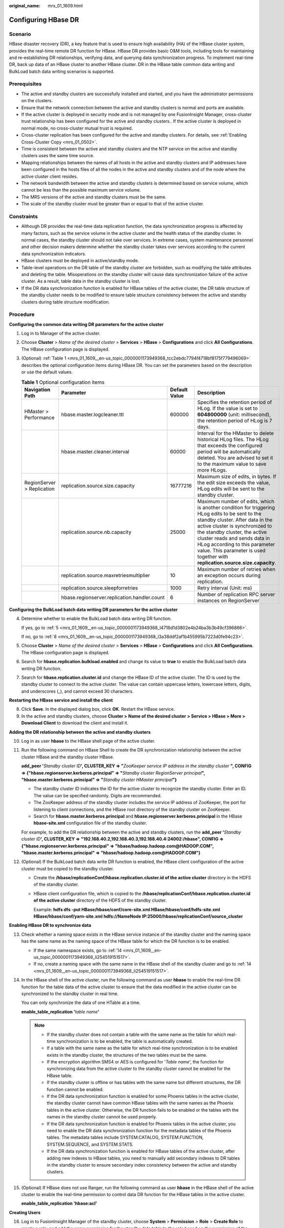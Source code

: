 :original_name: mrs_01_1609.html

.. _mrs_01_1609:

Configuring HBase DR
====================

Scenario
--------

HBase disaster recovery (DR), a key feature that is used to ensure high availability (HA) of the HBase cluster system, provides the real-time remote DR function for HBase. HBase DR provides basic O&M tools, including tools for maintaining and re-establishing DR relationships, verifying data, and querying data synchronization progress. To implement real-time DR, back up data of an HBase cluster to another HBase cluster. DR in the HBase table common data writing and BulkLoad batch data writing scenarios is supported.

Prerequisites
-------------

-  The active and standby clusters are successfully installed and started, and you have the administrator permissions on the clusters.

-  Ensure that the network connection between the active and standby clusters is normal and ports are available.
-  If the active cluster is deployed in security mode and is not managed by one FusionInsight Manager, cross-cluster trust relationship has been configured for the active and standby clusters.. If the active cluster is deployed in normal mode, no cross-cluster mutual trust is required.
-  Cross-cluster replication has been configured for the active and standby clusters. For details, see :ref:`Enabling Cross-Cluster Copy <mrs_01_0502>`.
-  Time is consistent between the active and standby clusters and the NTP service on the active and standby clusters uses the same time source.
-  Mapping relationships between the names of all hosts in the active and standby clusters and IP addresses have been configured in the hosts files of all the nodes in the active and standby clusters and of the node where the active cluster client resides.
-  The network bandwidth between the active and standby clusters is determined based on service volume, which cannot be less than the possible maximum service volume.
-  The MRS versions of the active and standby clusters must be the same.
-  The scale of the standby cluster must be greater than or equal to that of the active cluster.

Constraints
-----------

-  Although DR provides the real-time data replication function, the data synchronization progress is affected by many factors, such as the service volume in the active cluster and the health status of the standby cluster. In normal cases, the standby cluster should not take over services. In extreme cases, system maintenance personnel and other decision makers determine whether the standby cluster takes over services according to the current data synchronization indicators.

-  HBase clusters must be deployed in active/standby mode.
-  Table-level operations on the DR table of the standby cluster are forbidden, such as modifying the table attributes and deleting the table. Misoperations on the standby cluster will cause data synchronization failure of the active cluster. As a result, table data in the standby cluster is lost.
-  If the DR data synchronization function is enabled for HBase tables of the active cluster, the DR table structure of the standby cluster needs to be modified to ensure table structure consistency between the active and standby clusters during table structure modification.

Procedure
---------

**Configuring the common data writing DR parameters for the active cluster**

#. Log in to Manager of the active cluster.

#. Choose **Cluster** > *Name of the desired cluster* > **Services** > **HBase** > **Configurations** and click **All Configurations**. The HBase configuration page is displayed.

#. (Optional) :ref:`Table 1 <mrs_01_1609__en-us_topic_0000001173949368_tcc2ebdc7794f4718bf8175f779496069>` describes the optional configuration items during HBase DR. You can set the parameters based on the description or use the default values.

   .. _mrs_01_1609__en-us_topic_0000001173949368_tcc2ebdc7794f4718bf8175f779496069:

   .. table:: **Table 1** Optional configuration items

      +----------------------------+----------------------------------------------+---------------+---------------------------------------------------------------------------------------------------------------------------------------------------------------------------------------------------------------------------------------------------------------------------------------------------------------------------------------------------------+
      | Navigation Path            | Parameter                                    | Default Value | Description                                                                                                                                                                                                                                                                                                                                             |
      +============================+==============================================+===============+=========================================================================================================================================================================================================================================================================================================================================================+
      | HMaster > Performance      | hbase.master.logcleaner.ttl                  | 600000        | Specifies the retention period of HLog. If the value is set to **604800000** (unit: millisecond), the retention period of HLog is 7 days.                                                                                                                                                                                                               |
      +----------------------------+----------------------------------------------+---------------+---------------------------------------------------------------------------------------------------------------------------------------------------------------------------------------------------------------------------------------------------------------------------------------------------------------------------------------------------------+
      |                            | hbase.master.cleaner.interval                | 60000         | Interval for the HMaster to delete historical HLog files. The HLog that exceeds the configured period will be automatically deleted. You are advised to set it to the maximum value to save more HLogs.                                                                                                                                                 |
      +----------------------------+----------------------------------------------+---------------+---------------------------------------------------------------------------------------------------------------------------------------------------------------------------------------------------------------------------------------------------------------------------------------------------------------------------------------------------------+
      | RegionServer > Replication | replication.source.size.capacity             | 16777216      | Maximum size of edits, in bytes. If the edit size exceeds the value, HLog edits will be sent to the standby cluster.                                                                                                                                                                                                                                    |
      +----------------------------+----------------------------------------------+---------------+---------------------------------------------------------------------------------------------------------------------------------------------------------------------------------------------------------------------------------------------------------------------------------------------------------------------------------------------------------+
      |                            | replication.source.nb.capacity               | 25000         | Maximum number of edits, which is another condition for triggering HLog edits to be sent to the standby cluster. After data in the active cluster is synchronized to the standby cluster, the active cluster reads and sends data in HLog according to this parameter value. This parameter is used together with **replication.source.size.capacity**. |
      +----------------------------+----------------------------------------------+---------------+---------------------------------------------------------------------------------------------------------------------------------------------------------------------------------------------------------------------------------------------------------------------------------------------------------------------------------------------------------+
      |                            | replication.source.maxretriesmultiplier      | 10            | Maximum number of retries when an exception occurs during replication.                                                                                                                                                                                                                                                                                  |
      +----------------------------+----------------------------------------------+---------------+---------------------------------------------------------------------------------------------------------------------------------------------------------------------------------------------------------------------------------------------------------------------------------------------------------------------------------------------------------+
      |                            | replication.source.sleepforretries           | 1000          | Retry interval (Unit: ms)                                                                                                                                                                                                                                                                                                                               |
      +----------------------------+----------------------------------------------+---------------+---------------------------------------------------------------------------------------------------------------------------------------------------------------------------------------------------------------------------------------------------------------------------------------------------------------------------------------------------------+
      |                            | hbase.regionserver.replication.handler.count | 6             | Number of replication RPC server instances on RegionServer                                                                                                                                                                                                                                                                                              |
      +----------------------------+----------------------------------------------+---------------+---------------------------------------------------------------------------------------------------------------------------------------------------------------------------------------------------------------------------------------------------------------------------------------------------------------------------------------------------------+

**Configuring the BulkLoad batch data writing DR parameters for the active cluster**

4. Determine whether to enable the BulkLoad batch data writing DR function.

   If yes, go to :ref:`5 <mrs_01_1609__en-us_topic_0000001173949368_l4716d1d3802e4b24ba3b3b49cf396866>`.

   If no, go to :ref:`8 <mrs_01_1609__en-us_topic_0000001173949368_l3a38ddf2af1b455995b7223d0fe94c23>`.

5. .. _mrs_01_1609__en-us_topic_0000001173949368_l4716d1d3802e4b24ba3b3b49cf396866:

   Choose **Cluster** > *Name of the desired cluster* > **Services** > **HBase** > **Configurations** and click **All Configurations**. The HBase configuration page is displayed.

6. Search for **hbase.replication.bulkload.enabled** and change its value to **true** to enable the BulkLoad batch data writing DR function.

7. Search for **hbase.replication.cluster.id** and change the HBase ID of the active cluster. The ID is used by the standby cluster to connect to the active cluster. The value can contain uppercase letters, lowercase letters, digits, and underscores (_), and cannot exceed 30 characters.

**Restarting the HBase service and install the client**

8. .. _mrs_01_1609__en-us_topic_0000001173949368_l3a38ddf2af1b455995b7223d0fe94c23:

   Click **Save**. In the displayed dialog box, click **OK**. Restart the HBase service.

9. In the active and standby clusters, choose **Cluster >** **Name of the desired cluster** **> Service > HBase > More > Download Client** to download the client and install it.

**Adding the DR relationship between the active and standby clusters**

10. Log in as user **hbase** to the HBase shell page of the active cluster.

11. Run the following command on HBase Shell to create the DR synchronization relationship between the active cluster HBase and the standby cluster HBase.

    **add_peer '**\ *Standby cluster ID*\ **', CLUSTER_KEY => "**\ *ZooKeeper service IP address in the standby cluster* **", CONFIG => {"hbase.regionserver.kerberos.principal" => "**\ *Standby cluster RegionServer principal*\ **", "hbase.master.kerberos.principal" => "**\ *Standby cluster HMaster principal*\ **"}**

    -  The standby cluster ID indicates the ID for the active cluster to recognize the standby cluster. Enter an ID. The value can be specified randomly. Digits are recommended.
    -  The ZooKeeper address of the standby cluster includes the service IP address of ZooKeeper, the port for listening to client connections, and the HBase root directory of the standby cluster on ZooKeeper.
    -  Search for **hbase.master.kerberos.principal** and **hbase.regionserver.kerberos.principal** in the HBase **hbase-site.xml** configuration file of the standby cluster.

    For example, to add the DR relationship between the active and standby clusters, run the **add_peer '**\ *Standby cluster ID*\ **', CLUSTER_KEY => "192.168.40.2,192.168.40.3,192.168.40.4:24002:/hbase", CONFIG => {"hbase.regionserver.kerberos.principal" => "hbase/hadoop.hadoop.com@HADOOP.COM", "hbase.master.kerberos.principal" => "hbase/hadoop.hadoop.com@HADOOP.COM"}**

12. (Optional) If the BulkLoad batch data write DR function is enabled, the HBase client configuration of the active cluster must be copied to the standby cluster.

    -  Create the **/hbase/replicationConf/**\ **hbase.replication.cluster.id of the active cluster** directory in the HDFS of the standby cluster.

    -  HBase client configuration file, which is copied to the **/hbase/replicationConf/hbase.replication.cluster.id of the active cluster** directory of the HDFS of the standby cluster.

       Example: **hdfs dfs -put HBase/hbase/conf/core-site.xml HBase/hbase/conf/hdfs-site.xml HBase/hbase/conf/yarn-site.xml hdfs://NameNode IP:25000/hbase/replicationConf/source_cluster**

**Enabling HBase DR to synchronize data**

13. Check whether a naming space exists in the HBase service instance of the standby cluster and the naming space has the same name as the naming space of the HBase table for which the DR function is to be enabled.

    -  If the same namespace exists, go to :ref:`14 <mrs_01_1609__en-us_topic_0000001173949368_li254519151517>`.
    -  If no, create a naming space with the same name in the HBase shell of the standby cluster and go to :ref:`14 <mrs_01_1609__en-us_topic_0000001173949368_li254519151517>`.

14. .. _mrs_01_1609__en-us_topic_0000001173949368_li254519151517:

    In the HBase shell of the active cluster, run the following command as user **hbase** to enable the real-time DR function for the table data of the active cluster to ensure that the data modified in the active cluster can be synchronized to the standby cluster in real time.

    You can only synchronize the data of one HTable at a time.

    **enable_table_replication '**\ *table name*\ **'**

    .. note::

       -  If the standby cluster does not contain a table with the same name as the table for which real-time synchronization is to be enabled, the table is automatically created.
       -  If a table with the same name as the table for which real-time synchronization is to be enabled exists in the standby cluster, the structures of the two tables must be the same.
       -  If the encryption algorithm SMS4 or AES is configured for '*Table name*', the function for synchronizing data from the active cluster to the standby cluster cannot be enabled for the HBase table.
       -  If the standby cluster is offline or has tables with the same name but different structures, the DR function cannot be enabled.
       -  If the DR data synchronization function is enabled for some Phoenix tables in the active cluster, the standby cluster cannot have common HBase tables with the same names as the Phoenix tables in the active cluster. Otherwise, the DR function fails to be enabled or the tables with the names in the standby cluster cannot be used properly.
       -  If the DR data synchronization function is enabled for Phoenix tables in the active cluster, you need to enable the DR data synchronization function for the metadata tables of the Phoenix tables. The metadata tables include SYSTEM.CATALOG, SYSTEM.FUNCTION, SYSTEM.SEQUENCE, and SYSTEM.STATS.
       -  If the DR data synchronization function is enabled for HBase tables of the active cluster, after adding new indexes to HBase tables, you need to manually add secondary indexes to DR tables in the standby cluster to ensure secondary index consistency between the active and standby clusters.

15. (Optional) If HBase does not use Ranger, run the following command as user **hbase** in the HBase shell of the active cluster to enable the real-time permission to control data DR function for the HBase tables in the active cluster.

    **enable_table_replication 'hbase:acl'**

**Creating Users**

16. Log in to FusionInsight Manager of the standby cluster, choose **System** > **Permission** > **Role** > **Create Role** to create a role, and add the same permission for the standby data table to the role based on the permission of the HBase source data table of the active cluster.
17. Choose **System** > **Permission** > **User** > **Create** to create a user. Set the **User Type** to **Human-Machine** or **Machine-Machine** based on service requirements and add the user to the created role. Access the HBase DR data of the standby cluster as the newly created user.

    .. note::

       -  After the permission of the active HBase source data table is modified, to ensure that the standby cluster can properly read data, modify the role permission for the standby cluster.
       -  If the current component uses Ranger for permission control, you need to configure permission management policies based on Ranger. For details, see :ref:`Adding a Ranger Access Permission Policy for HBase <mrs_01_1857>`.

**Synchronizing the table data of the active cluster**

18. After HBase DR is configured and data synchronization is enabled, check whether tables and data exist in the active cluster and whether the historical data needs to be synchronized to the standby cluster.

    -  If yes, a table exists and data needs to be synchronized. Log in as the HBase table user to the node where the HBase client of the active cluster is installed and run the kinit username to authenticate the identity. The user must have the read and write permissions on tables and the execute permission on the **hbase:meta** table. Then go to :ref:`19 <mrs_01_1609__en-us_topic_0000001173949368_li2511113725912>`.
    -  If no, no further action is required.

19. .. _mrs_01_1609__en-us_topic_0000001173949368_li2511113725912:

    The HBase DR configuration does not support automatic synchronization of historical data in tables. You need to back up the historical data of the active cluster and then manually restore the historical data in the standby cluster.

    Manual recovery refers to the recovery of a single table, which can be performed through Export, DistCp, or Import.

    To manually recover a single table, perform the following steps:

    a. Export table data from the active cluster.

       **hbase org.apache.hadoop.hbase.mapreduce.Export -Dhbase.mapreduce.include.deleted.rows=true** *Table name* *Directory where the source data is stored*

       Example: **hbase org.apache.hadoop.hbase.mapreduce.Export -Dhbase.mapreduce.include.deleted.rows=true t1 /user/hbase/t1**

    b. Copy the data that has been exported to the standby cluster.

       **hadoop distcp** *directory where the source data is stored on the active cluster* **hdfs://**\ *ActiveNameNodeIP:8020/directory where the source data is stored on the standby cluster*

       **ActiveNameNodeIP** indicates the IP address of the active NameNode in the standby cluster.

       Example: **hadoop distcp /user/hbase/t1 hdfs://192.168.40.2:8020/user/hbase/t1**

    c. Import data to the standby cluster as the HBase table user of the standby cluster.

       On the HBase shell screen of the standby cluster, run the following command as user **hbase** to retain the data writing status:

       **set_clusterState_active**

       The command is run successfully if the following information is displayed:

       .. code-block::

          hbase(main):001:0> set_clusterState_active
          => true

       **hbase org.apache.hadoop.hbase.mapreduce.Import** *-Dimport.bulk.output=Directory where the output data is stored in the standby cluster Table name Directory where the source data is stored in the standby cluster*

       **hbase org.apache.hadoop.hbase.mapreduce.LoadIncrementalHFiles** *Directory where the output data is stored in the standby cluster Table name*

       Example:

       .. code-block::

          hbase(main):001:0> set_clusterState_active
          => true

       **hbase org.apache.hadoop.hbase.mapreduce.Import -Dimport.bulk.output=/user/hbase/output_t1 t1 /user/hbase/t1**

       **hbase org.apache.hadoop.hbase.mapreduce.LoadIncrementalHFiles /user/hbase/output_t1 t1**

20. Run the following command on the HBase client to check the synchronized data of the active and standby clusters. After the DR data synchronization function is enabled, you can run this command to check whether the newly synchronized data is consistent.

    **hbase org.apache.hadoop.hbase.mapreduce.replication.VerifyReplication --starttime**\ *=Start time* **--endtime**\ *=End time* *Column family name ID of the standby cluster Table name*

    .. note::

       -  The start time must be earlier than the end time.
       -  The values of **starttime** and **endtime** must be in the timestamp format. You need to run **date -d "2015-09-30 00:00:00" +%s to** change a common time format to a timestamp format.

**Specify the data writing status for the active and standby clusters.**

21. On the HBase shell screen of the active cluster, run the following command as user **hbase** to retain the data writing status:

    **set_clusterState_active**

    The command is run successfully if the following information is displayed:

    .. code-block::

       hbase(main):001:0> set_clusterState_active
       => true

22. On the HBase shell screen of the standby cluster, run the following command as user **hbase** to retain the data read-only status:

    **set_clusterState_standby**

    The command is run successfully if the following information is displayed:

    .. code-block::

       hbase(main):001:0> set_clusterState_standby
       => true

Related Commands
----------------

.. table:: **Table 2** HBase DR

   +---------------------------------------------------------------------------------+--------------------------------------------------------------------------------------------------------------------------------------------------------------------------------------------------------------------------------------------------------------------------------+-----------------------------------------------------------------------------------------------------------------------------------------------------------------------------------------------------------------------------------------------------------------------------------------------------------------------+
   | Operation                                                                       | Command                                                                                                                                                                                                                                                                        | Description                                                                                                                                                                                                                                                                                                           |
   +=================================================================================+================================================================================================================================================================================================================================================================================+=======================================================================================================================================================================================================================================================================================================================+
   | Set up a DR relationship.                                                       | add_peer'*Standby cluster ID*', CLUSTER_KEY => "*Standby cluster ZooKeeper service IP address*", CONFIG => {"hbase.regionserver.kerberos.principal" => "*Standby cluster RegionServer principal*", "hbase.master.kerberos.principal" => "*Standby cluster HMaster principal*"} | Set up the relationship between the active cluster and the standby cluster.                                                                                                                                                                                                                                           |
   |                                                                                 |                                                                                                                                                                                                                                                                                |                                                                                                                                                                                                                                                                                                                       |
   |                                                                                 | **add_peer '1','zk1,zk2,zk3:2181:/hbase1'**                                                                                                                                                                                                                                    | If BulkLoad batch data write DR is enabled:                                                                                                                                                                                                                                                                           |
   |                                                                                 |                                                                                                                                                                                                                                                                                |                                                                                                                                                                                                                                                                                                                       |
   |                                                                                 | 2181: port number of ZooKeeper in the cluster                                                                                                                                                                                                                                  | -  Create the **/hbase/replicationConf/hbase.replication.cluster.id of the active cluster** directory in the HDFS of the standby cluster.                                                                                                                                                                             |
   |                                                                                 |                                                                                                                                                                                                                                                                                | -  HBase client configuration file, which is copied to the **/hbase/replicationConf/hbase.replication.cluster.id of the active cluster** directory of the HDFS of the standby cluster.                                                                                                                                |
   +---------------------------------------------------------------------------------+--------------------------------------------------------------------------------------------------------------------------------------------------------------------------------------------------------------------------------------------------------------------------------+-----------------------------------------------------------------------------------------------------------------------------------------------------------------------------------------------------------------------------------------------------------------------------------------------------------------------+
   | Remove the DR relationship.                                                     | **remove_peer** *'Standby cluster ID'*                                                                                                                                                                                                                                         | Remove standby cluster information from the active cluster.                                                                                                                                                                                                                                                           |
   |                                                                                 |                                                                                                                                                                                                                                                                                |                                                                                                                                                                                                                                                                                                                       |
   |                                                                                 | Example:                                                                                                                                                                                                                                                                       |                                                                                                                                                                                                                                                                                                                       |
   |                                                                                 |                                                                                                                                                                                                                                                                                |                                                                                                                                                                                                                                                                                                                       |
   |                                                                                 | **remove_peer '1'**                                                                                                                                                                                                                                                            |                                                                                                                                                                                                                                                                                                                       |
   +---------------------------------------------------------------------------------+--------------------------------------------------------------------------------------------------------------------------------------------------------------------------------------------------------------------------------------------------------------------------------+-----------------------------------------------------------------------------------------------------------------------------------------------------------------------------------------------------------------------------------------------------------------------------------------------------------------------+
   | Querying the DR Relationship                                                    | **list_peers**                                                                                                                                                                                                                                                                 | Query standby cluster information (mainly Zookeeper information) in the active cluster.                                                                                                                                                                                                                               |
   +---------------------------------------------------------------------------------+--------------------------------------------------------------------------------------------------------------------------------------------------------------------------------------------------------------------------------------------------------------------------------+-----------------------------------------------------------------------------------------------------------------------------------------------------------------------------------------------------------------------------------------------------------------------------------------------------------------------+
   | Enable the real-time user table synchronization function.                       | **enable_table_replication** *'Table name'*                                                                                                                                                                                                                                    | Synchronize user tables from the active cluster to the standby cluster.                                                                                                                                                                                                                                               |
   |                                                                                 |                                                                                                                                                                                                                                                                                |                                                                                                                                                                                                                                                                                                                       |
   |                                                                                 | Example:                                                                                                                                                                                                                                                                       |                                                                                                                                                                                                                                                                                                                       |
   |                                                                                 |                                                                                                                                                                                                                                                                                |                                                                                                                                                                                                                                                                                                                       |
   |                                                                                 | **enable_table_replication 't1'**                                                                                                                                                                                                                                              |                                                                                                                                                                                                                                                                                                                       |
   +---------------------------------------------------------------------------------+--------------------------------------------------------------------------------------------------------------------------------------------------------------------------------------------------------------------------------------------------------------------------------+-----------------------------------------------------------------------------------------------------------------------------------------------------------------------------------------------------------------------------------------------------------------------------------------------------------------------+
   | Disable the real-time user table synchronization function.                      | **disable_table_replication** *'Table name'*                                                                                                                                                                                                                                   | Do not synchronize user tables from the active cluster to the standby cluster.                                                                                                                                                                                                                                        |
   |                                                                                 |                                                                                                                                                                                                                                                                                |                                                                                                                                                                                                                                                                                                                       |
   |                                                                                 | Example:                                                                                                                                                                                                                                                                       |                                                                                                                                                                                                                                                                                                                       |
   |                                                                                 |                                                                                                                                                                                                                                                                                |                                                                                                                                                                                                                                                                                                                       |
   |                                                                                 | **disable_table_replication 't1'**                                                                                                                                                                                                                                             |                                                                                                                                                                                                                                                                                                                       |
   +---------------------------------------------------------------------------------+--------------------------------------------------------------------------------------------------------------------------------------------------------------------------------------------------------------------------------------------------------------------------------+-----------------------------------------------------------------------------------------------------------------------------------------------------------------------------------------------------------------------------------------------------------------------------------------------------------------------+
   | Verify data of the active and standby clusters.                                 | **bin/hbase org.apache.hadoop.hbase.mapreduce.replication.VerifyReplication --starttime=**\ *Start time* **--endtime=**\ *End time* *Column family name Standby cluster ID Table name*                                                                                         | Verify whether data of the specified table is the same between the active cluster and the standby cluster.                                                                                                                                                                                                            |
   |                                                                                 |                                                                                                                                                                                                                                                                                |                                                                                                                                                                                                                                                                                                                       |
   |                                                                                 |                                                                                                                                                                                                                                                                                | The description of the parameters in this command is as follows:                                                                                                                                                                                                                                                      |
   |                                                                                 |                                                                                                                                                                                                                                                                                |                                                                                                                                                                                                                                                                                                                       |
   |                                                                                 |                                                                                                                                                                                                                                                                                | -  Start time: If start time is not specified, the default value **0** will be used.                                                                                                                                                                                                                                  |
   |                                                                                 |                                                                                                                                                                                                                                                                                | -  End time: If end time is not specified, the time when the current operation is submitted will be used by default.                                                                                                                                                                                                  |
   |                                                                                 |                                                                                                                                                                                                                                                                                | -  Table name: If a table name is not entered, all user tables for which the real-time synchronization function is enabled will be verified by default.                                                                                                                                                               |
   +---------------------------------------------------------------------------------+--------------------------------------------------------------------------------------------------------------------------------------------------------------------------------------------------------------------------------------------------------------------------------+-----------------------------------------------------------------------------------------------------------------------------------------------------------------------------------------------------------------------------------------------------------------------------------------------------------------------+
   | Switch the data writing status.                                                 | **set_clusterState_active**                                                                                                                                                                                                                                                    | Specifies whether data can be written to the cluster HBase tables.                                                                                                                                                                                                                                                    |
   |                                                                                 |                                                                                                                                                                                                                                                                                |                                                                                                                                                                                                                                                                                                                       |
   |                                                                                 | **set_clusterState_standby**                                                                                                                                                                                                                                                   |                                                                                                                                                                                                                                                                                                                       |
   +---------------------------------------------------------------------------------+--------------------------------------------------------------------------------------------------------------------------------------------------------------------------------------------------------------------------------------------------------------------------------+-----------------------------------------------------------------------------------------------------------------------------------------------------------------------------------------------------------------------------------------------------------------------------------------------------------------------+
   | Add or update the active cluster HDFS configurations saved in the peer cluster. | **hdfs dfs -put -f HBase/hbase/conf/core-site.xml HBase/hbase/conf/hdfs-site.xml HBase/hbase/conf/yarn-site.xml hdfs://**\ *Standby cluster* **NameNode** **IP:PORT/hbase/replicationConf/**\ *Active cluster*\ **hbase.replication.cluster.id**                               | Enable DR for data including bulkload data. When HDFS parameters are modified in the active cluster, the modification cannot be automatically synchronized from the active cluster to the standby cluster. You need to manually run the command to synchronize configuration. The affected parameters are as follows: |
   |                                                                                 |                                                                                                                                                                                                                                                                                |                                                                                                                                                                                                                                                                                                                       |
   |                                                                                 |                                                                                                                                                                                                                                                                                | -  fs.defaultFS                                                                                                                                                                                                                                                                                                       |
   |                                                                                 |                                                                                                                                                                                                                                                                                | -  dfs.client.failover.proxy.provider.hacluster                                                                                                                                                                                                                                                                       |
   |                                                                                 |                                                                                                                                                                                                                                                                                | -  dfs.client.failover.connection.retries.on.timeouts                                                                                                                                                                                                                                                                 |
   |                                                                                 |                                                                                                                                                                                                                                                                                | -  dfs.client.failover.connection.retries                                                                                                                                                                                                                                                                             |
   |                                                                                 |                                                                                                                                                                                                                                                                                |                                                                                                                                                                                                                                                                                                                       |
   |                                                                                 |                                                                                                                                                                                                                                                                                | For example, change **fs.defaultFS** to **hdfs://hacluster_sale**,                                                                                                                                                                                                                                                    |
   |                                                                                 |                                                                                                                                                                                                                                                                                |                                                                                                                                                                                                                                                                                                                       |
   |                                                                                 |                                                                                                                                                                                                                                                                                | HBase client configuration file, which is copied to the **/hbase/replicationConf/hbase.replication.cluster.id of the active cluster** directory of the HDFS of the standby cluster.                                                                                                                                   |
   +---------------------------------------------------------------------------------+--------------------------------------------------------------------------------------------------------------------------------------------------------------------------------------------------------------------------------------------------------------------------------+-----------------------------------------------------------------------------------------------------------------------------------------------------------------------------------------------------------------------------------------------------------------------------------------------------------------------+
